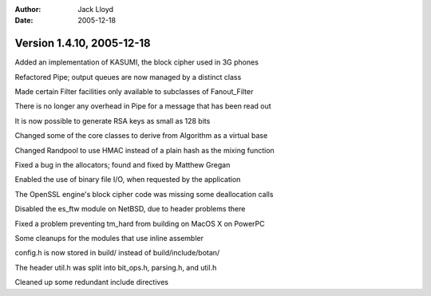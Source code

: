 
:Author: Jack Lloyd
:Date: 2005-12-18

Version 1.4.10, 2005-12-18
----------------------------------------

Added an implementation of KASUMI, the block cipher used in 3G phones

Refactored Pipe; output queues are now managed by a distinct class

Made certain Filter facilities only available to subclasses of Fanout_Filter

There is no longer any overhead in Pipe for a message that has been read out

It is now possible to generate RSA keys as small as 128 bits

Changed some of the core classes to derive from Algorithm as a virtual base

Changed Randpool to use HMAC instead of a plain hash as the mixing function

Fixed a bug in the allocators; found and fixed by Matthew Gregan

Enabled the use of binary file I/O, when requested by the application

The OpenSSL engine's block cipher code was missing some deallocation calls

Disabled the es_ftw module on NetBSD, due to header problems there

Fixed a problem preventing tm_hard from building on MacOS X on PowerPC

Some cleanups for the modules that use inline assembler

config.h is now stored in build/ instead of build/include/botan/

The header util.h was split into bit_ops.h, parsing.h, and util.h

Cleaned up some redundant include directives

